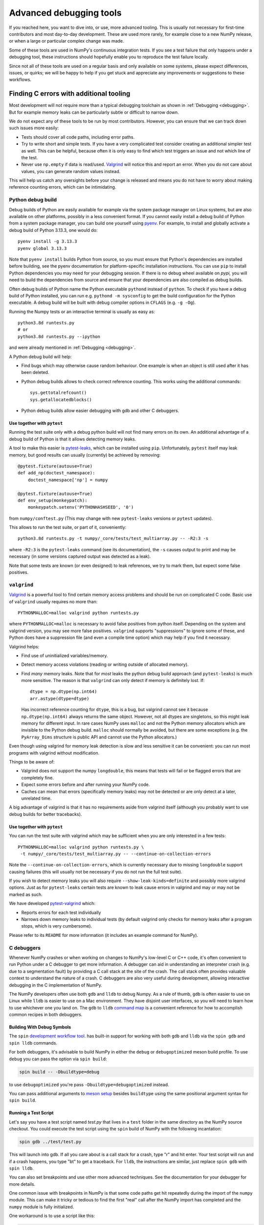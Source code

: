 .. _advanced_debugging:

========================
Advanced debugging tools
========================

If you reached here, you want to dive into, or use, more advanced tooling.
This is usually not necessary for first-time contributors and most
day-to-day development.
These are used more rarely, for example close to a new NumPy release,
or when a large or particular complex change was made.

Some of these tools are used in NumPy's continuous integration tests. If you
see a test failure that only happens under a debugging tool, these instructions
should hopefully enable you to reproduce the test failure locally.

Since not all of these tools are used on a regular basis and only available
on some systems, please expect differences, issues, or quirks;
we will be happy to help if you get stuck and appreciate any improvements
or suggestions to these workflows.


Finding C errors with additional tooling
########################################

Most development will not require more than a typical debugging toolchain
as shown in :ref:`Debugging <debugging>`.
But for example memory leaks can be particularly subtle or difficult to
narrow down.

We do not expect any of these tools to be run by most contributors.
However, you can ensure that we can track down such issues more easily:

* Tests should cover all code paths, including error paths.
* Try to write short and simple tests. If you have a very complicated test
  consider creating an additional simpler test as well.
  This can be helpful, because often it is only easy to find which test
  triggers an issue and not which line of the test.
* Never use ``np.empty`` if data is read/used.
  `Valgrind <https://valgrind.org/>`_ will notice this
  and report an error. When you do not care about values, you can generate
  random values instead.

This will help us catch any oversights before your change is released
and means you do not have to worry about making reference counting errors,
which can be intimidating.


Python debug build
==================

Debug builds of Python are easily available for example via the system package
manager on Linux systems, but are also available on other platforms, possibly in
a less convenient format. If you cannot easily install a debug build of Python
from a system package manager, you can build one yourself using `pyenv
<https://github.com/pyenv/pyenv>`_. For example, to install and globally
activate a debug build of Python 3.13.3, one would do::

    pyenv install -g 3.13.3
    pyenv global 3.13.3

Note that ``pyenv install`` builds Python from source, so you must ensure that
Python's dependencies are installed before building, see the pyenv documentation
for platform-specific installation instructions. You can use ``pip`` to install
Python dependencies you may need for your debugging session. If there is no
debug wheel available on `pypi,` you will need to build the dependencies from
source and ensure that your dependencies are also compiled as debug builds.

Often debug builds of Python name the Python executable ``pythond`` instead of
``python``. To check if you have a debug build of Python installed, you can run
e.g. ``pythond -m sysconfig`` to get the build configuration for the Python
executable. A debug build will be built with debug compiler options in
``CFLAGS`` (e.g. ``-g -Og``).

Running the Numpy tests or an interactive terminal is usually as easy as::

    python3.8d runtests.py
    # or
    python3.8d runtests.py --ipython

and were already mentioned in :ref:`Debugging <debugging>`.

A Python debug build will help:

- Find bugs which may otherwise cause random behaviour.
  One example is when an object is still used after it has been deleted.

- Python debug builds allows to check correct reference counting.
  This works using the additional commands::

    sys.gettotalrefcount()
    sys.getallocatedblocks()

- Python debug builds allow easier debugging with gdb and other C debuggers.


Use together with ``pytest``
----------------------------

Running the test suite only with a debug python build will not find many
errors on its own. An additional advantage of a debug build of Python is that
it allows detecting memory leaks.

A tool to make this easier is `pytest-leaks`_, which can be installed using ``pip``.
Unfortunately, ``pytest`` itself may leak memory, but good results can usually
(currently) be achieved by removing::

    @pytest.fixture(autouse=True)
    def add_np(doctest_namespace):
        doctest_namespace['np'] = numpy

    @pytest.fixture(autouse=True)
    def env_setup(monkeypatch):
        monkeypatch.setenv('PYTHONHASHSEED', '0')

from ``numpy/conftest.py`` (This may change with new ``pytest-leaks`` versions
or ``pytest`` updates).

This allows to run the test suite, or part of it, conveniently::

    python3.8d runtests.py -t numpy/_core/tests/test_multiarray.py -- -R2:3 -s

where ``-R2:3`` is the ``pytest-leaks`` command (see its documentation), the
``-s`` causes output to print and may be necessary (in some versions captured
output was detected as a leak).

Note that some tests are known (or even designed) to leak references, we try
to mark them, but expect some false positives.

.. _pytest-leaks: https://github.com/abalkin/pytest-leaks

``valgrind``
============

`Valgrind <https://valgrind.org/>`_ is a powerful tool
to find certain memory access problems and should
be run on complicated C code.
Basic use of ``valgrind`` usually requires no more than::

    PYTHONMALLOC=malloc valgrind python runtests.py

where ``PYTHONMALLOC=malloc`` is necessary to avoid false positives from python
itself.
Depending on the system and valgrind version, you may see more false positives.
``valgrind`` supports "suppressions" to ignore some of these, and Python does
have a suppression file (and even a compile time option) which may help if you
find it necessary.

Valgrind helps:

- Find use of uninitialized variables/memory.

- Detect memory access violations (reading or writing outside of allocated
  memory).

- Find *many* memory leaks. Note that for *most* leaks the python
  debug build approach (and ``pytest-leaks``) is much more sensitive.
  The reason is that ``valgrind`` can only detect if memory is definitely
  lost. If::

      dtype = np.dtype(np.int64)
      arr.astype(dtype=dtype)

  Has incorrect reference counting for ``dtype``, this is a bug, but valgrind
  cannot see it because ``np.dtype(np.int64)`` always returns the same object.
  However, not all dtypes are singletons, so this might leak memory for
  different input.
  In rare cases NumPy uses ``malloc`` and not the Python memory allocators
  which are invisible to the Python debug build.
  ``malloc`` should normally be avoided, but there are some exceptions
  (e.g. the ``PyArray_Dims`` structure is public API and cannot use the
  Python allocators.)

Even though using valgrind for memory leak detection is slow and less sensitive
it can be convenient: you can run most programs with valgrind without
modification.

Things to be aware of:

- Valgrind does not support the numpy ``longdouble``, this means that tests
  will fail or be flagged errors that are completely fine.

- Expect some errors before and after running your NumPy code.

- Caches can mean that errors (specifically memory leaks) may not be detected
  or are only detect at a later, unrelated time.

A big advantage of valgrind is that it has no requirements aside from valgrind
itself (although you probably want to use debug builds for better tracebacks).


Use together with ``pytest``
----------------------------
You can run the test suite with valgrind which may be sufficient
when you are only interested in a few tests::

    PYTHONMALLOC=malloc valgrind python runtests.py \
     -t numpy/_core/tests/test_multiarray.py -- --continue-on-collection-errors

Note the ``--continue-on-collection-errors``, which is currently necessary due to
missing ``longdouble`` support causing failures (this will usually not be
necessary if you do not run the full test suite).

If you wish to detect memory leaks you will also require ``--show-leak-kinds=definite``
and possibly more valgrind options.  Just as for ``pytest-leaks`` certain
tests are known to leak cause errors in valgrind and may or may not be marked
as such.

We have developed `pytest-valgrind`_ which:

- Reports errors for each test individually

- Narrows down memory leaks to individual tests (by default valgrind
  only checks for memory leaks after a program stops, which is very
  cumbersome).

Please refer to its ``README`` for more information (it includes an example
command for NumPy).

.. _pytest-valgrind: https://github.com/seberg/pytest-valgrind


C debuggers
===========

Whenever NumPy crashes or when working on changes to NumPy's low-level C or C++
code, it's often convenient to run Python under a C debugger to get more
information. A debugger can aid in understanding an interpreter crash (e.g. due
to a segmentation fault) by providing a C call stack at the site of the
crash. The call stack often provides valuable context to understand the nature
of a crash. C debuggers are also very useful during development, allowing
interactive debugging in the C implementation of NumPy.

The NumPy developers often use both ``gdb`` and ``lldb`` to debug Numpy. As a
rule of thumb, ``gdb`` is often easier to use on Linux while ``lldb`` is easier
to use on a Mac environment. They have disjoint user interfaces, so you will need to
learn how to use whichever one you land on. The ``gdb`` to ``lldb`` `command map
<https://lldb.llvm.org/use/map.html>`_ is a convenient reference for how to
accomplish common recipes in both debuggers.


Building With Debug Symbols
---------------------------

The ``spin`` `development workflow tool
<https://github.com/scientific-python/spin>`_. has built-in support for working
with both ``gdb`` and ``lldb`` via the ``spin gdb`` and ``spin lldb`` commands.

For both debuggers, it's advisable to build NumPy in either the ``debug`` or
``debugoptimized`` meson build profile. To use ``debug`` you can pass the option
via ``spin build``:

.. code-block:: bash

   spin build -- -Dbuildtype=debug

to use ``debugoptimized`` you're pass ``-Dbuildtype=debugoptimized`` instead.

You can pass additional arguments to `meson setup
<https://mesonbuild.com/Builtin-options.html>`_ besides ``buildtype`` using the
same positional argument syntax for ``spin build``.

Running a Test Script
---------------------

Let's say you have a test script named `test.py` that lives in a ``test`` folder
in the same directory as the NumPy source checkout. You could execute the test
script using the ``spin`` build of NumPy with the following incantation:

.. code-block:: bash

   spin gdb ../test/test.py

This will launch into gdb. If all you care about is a call stack for a crash,
type "r" and hit enter. Your test script will run and if a crash happens, you
type "bt" to get a traceback. For ``lldb``, the instructions are similar, just
replace ``spin gdb`` with ``spin lldb``.

You can also set breakpoints and use other more advanced techniques. See the
documentation for your debugger for more details.

One common issue with breakpoints in NumPy is that some code paths get hit
repeatedly during the import of the ``numpy`` module. This can make it tricky or
tedious to find the first "real" call after the NumPy import has completed and
the ``numpy`` module is fully initialized.

One workaround is to use a script like this:

.. code-block:: python

   import os
   import signal

   import numpy as np

   PID = os.getpid()

   def do_nothing(*args):
       pass

   signal.signal(signal.SIGUSR1, do_nothing)

   os.kill(PID, signal.SIGUSR1)

   # the code to run under a debugger follows


This example installs a signal handler for the ``SIGUSR1`` signal that does
nothing and then calls ``os.kill`` on the Python process with the ``SIGUSR1``
signal. This causes the signal handler to fire and critically also causes both
``gdb`` and ``lldb`` to halt execution inside of the ``kill`` syscall.

If you run ``lldb`` you should see output something like this:

.. code-block::

   Process 67365 stopped
    * thread #1, queue = 'com.apple.main-thread', stop reason = signal SIGUSR1
        frame #0: 0x000000019c4b9da4 libsystem_kernel.dylib`__kill + 8
    libsystem_kernel.dylib`__kill:
    ->  0x19c4b9da4 <+8>:  b.lo   0x19c4b9dc4    ; <+40>
        0x19c4b9da8 <+12>: pacibsp
        0x19c4b9dac <+16>: stp    x29, x30, [sp, #-0x10]!
        0x19c4b9db0 <+20>: mov    x29, sp
    Target 0: (python3.13) stopped.
    (lldb) bt
    * thread #1, queue = 'com.apple.main-thread', stop reason = signal SIGUSR1
      * frame #0: 0x000000019c4b9da4 libsystem_kernel.dylib`__kill + 8
        frame #1: 0x000000010087f5c4 libpython3.13.dylib`os_kill + 104
        frame #2: 0x000000010071374c libpython3.13.dylib`cfunction_vectorcall_FASTCALL + 276
        frame #3: 0x00000001006c1e3c libpython3.13.dylib`PyObject_Vectorcall + 88
        frame #4: 0x00000001007edd1c libpython3.13.dylib`_PyEval_EvalFrameDefault + 23608
        frame #5: 0x00000001007e7e6c libpython3.13.dylib`PyEval_EvalCode + 252
        frame #6: 0x0000000100852944 libpython3.13.dylib`run_eval_code_obj + 180
        frame #7: 0x0000000100852610 libpython3.13.dylib`run_mod + 220
        frame #8: 0x000000010084fa4c libpython3.13.dylib`_PyRun_SimpleFileObject + 868
        frame #9: 0x000000010084f400 libpython3.13.dylib`_PyRun_AnyFileObject + 160
        frame #10: 0x0000000100874ab8 libpython3.13.dylib`pymain_run_file + 336
        frame #11: 0x0000000100874324 libpython3.13.dylib`Py_RunMain + 1516
        frame #12: 0x000000010087459c libpython3.13.dylib`pymain_main + 324
        frame #13: 0x000000010087463c libpython3.13.dylib`Py_BytesMain + 40
        frame #14: 0x000000019c152b98 dyld`start + 6076
   (lldb)

As you can see, the C stack trace is inside of the ``kill`` syscall and an
``lldb`` prompt is active, allowing interactively setting breakpoints. Since the
``os.kill`` call happens after the ``numpy`` module is already fully
initialized, this means any breakpoints set inside of ``kill`` will happen
*after* ``numpy`` is finished initializing.

Use together with ``pytest``
----------------------------

You can also run ``pytest`` tests under a debugger. This requires using
the debugger in a slightly more manual fashion, since ``spin`` does not yet
automate this process. First, run ``spin build`` to ensure there is a fully
built copy of NumPy managed by ``spin``. Then, to run the tests under ``lldb``
you would do something like this:

.. code-block:: bash

   spin lldb $(which python) $(which pytest) build-install/usr/lib/python3.13/site-packages/numpy/_core/tests/test_multiarray.py

This will execute the tests in ``test_multiarray.py`` under lldb after typing
'r' and hitting enter. Note that this command comes from a session using Python
3.13 on a Mac. If you are using a different Python version or operating system,
the directory layout inside ``build-install`` may be slightly different.

You can set breakpoints as described above. The issue about breakpoints
commonly being hit during NumPy import also applies - consider refactoring your
test workflow into a test script so you can adopt the workaround using
``os.kill`` described above.

Note the use of ``$(which python)`` to ensure the debugger receives a path to a
Python executable. If you are using ``pyenv``, you may need to replace ``which
python`` with ``pyenv which python``, since ``pyenv`` relies on shim scripts
that ``which`` doesn't know about.


Compiler Sanitizers
===================

The `compiler sanitizer <https://hpc-wiki.info/hpc/Compiler_Sanitizers>`_ suites
shipped by both GCC and LLVM offer a means to detect many common programming
errors at runtime. The sanitizers work by instrumenting the application code at
build time so additional runtime checks fire. Typically, sanitizers are run
during the course of regular testing and if a sanitizer check fails, this leads
to a test failure or crash, along with a report about the nature of the failure.

While it is possible to use sanitizers with a "regular" build of CPython - it is
best if you can set up a Python environment based on a from-source Python build
with sanitizer instrumentation, and then use the instrumented Python to build
NumPy and run the tests. If the entire Python stack is instrumented using the
same sanitizer runtime, it becomes possible to identify issues that happen
across the Python stack. This enables detecting memory leaks in NumPy due to
misuse of memory allocated in CPython, for example.

Build Python with Sanitizer Instrumentation
-------------------------------------------

See the `section in the Python developer's guide
<https://devguide.python.org/getting-started/setup-building/>`_ on this topic for
more information about building Python from source. To enable address sanitizer,
you will need to pass ``--with-address-sanitizer`` to the ``configure`` script
invocation when you build Python.

You can also use `pyenv <https://github.com/pyenv/pyenv>`_ to automate the
process of building Python and quickly activate or deactivate a Python
installation using a command-line interface similar to virtual
environments. With ``pyenv`` you could install an ASAN-instrumented build of
Python 3.13 like this:

.. code-block:: bash

   CONFIGURE_OPTS="--with-address-sanitizer" pyenv install 3.13

If you are interested in thread sanitizer, the ``cpython_sanity`` `docker images
<https://github.com/nascheme/cpython_sanity>`_ might also be a quicker choice
that bypasses building Python from source, although it may be annoying to do
debugging work inside of a docker image.

Use together with ``spin``
--------------------------

However you build Python, once you have an instrumented Python build, you can
install NumPy's development and test dependencies and build NumPy with address
sanitizer instrumentation. For example, to build NumPy with the ``debug``
profile and address sanitizer, you would pass additional build options to
``meson`` like this:

.. code-block:: bash

   spin build -- -Dbuildtype=debug -Db_sanitize=address


Once the build is finished, you can use other ``spin`` command like ``spin
test`` and ``spin gdb`` as with any other Python build.

Special considerations
----------------------

Some NumPy tests intentionally lead to ``malloc`` returning ``NULL``. In its
default configuration, some of the compiler sanitizers flag this as an
error. You can disable that check by passing ``allocator_may_return_null=1`` to
the sanitizer as an option. For example, with address sanitizer:

.. code-block:: bash

   ASAN_OPTIONS=allocator_may_return_null=1 spin test

You may see memory leaks coming from the Python interpreter, particularly on
MacOS. If the memory leak reports are not useful, you can disable leak detection
by passing ``detect_leaks=0`` in ``ASAN_OPTIONS``. You can pass more than one
option using a colon-delimited list, like this:

.. code-block:: bash

   ASAN_OPTIONS=allocator_may_return_null=1:halt_on_error=1:detect_leaks=1 spin test

The ``halt_on_error`` option can be particularly useful -- it hard-crashes the
Python executable whenever it detects an error, along with a report about the
error that includes a stack trace.

You can also take a look at the ``compiler_sanitizers.yml`` GitHub actions
workflow configuration. It describes several different CI jobs that are run as
part of the NumPy tests using Thread, Address, and Undefined Behavior sanitizer.
